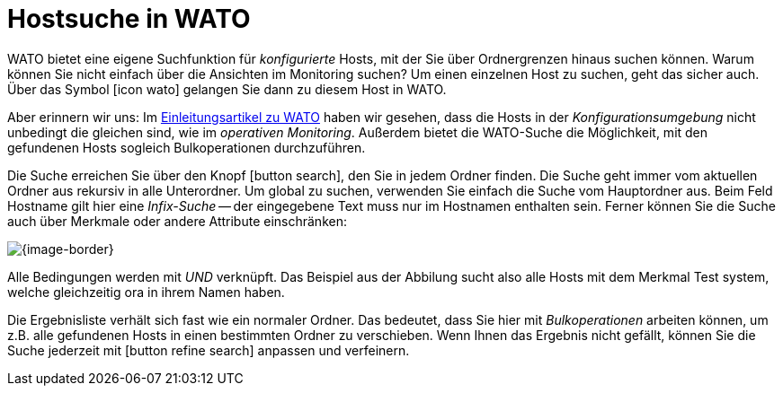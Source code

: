 [#search]
= Hostsuche in WATO

WATO bietet eine eigene Suchfunktion für _konfigurierte_ Hosts, mit der
Sie über Ordnergrenzen hinaus suchen können. Warum können Sie
nicht einfach über die Ansichten im Monitoring suchen? Um einen einzelnen Host
zu suchen, geht das sicher auch. Über das Symbol icon:icon_wato[] gelangen
Sie dann zu diesem Host in WATO.

Aber erinnern wir uns: Im
link:wato.html[Einleitungsartikel zu WATO] haben wir gesehen, dass die
Hosts in der _Konfigurationsumgebung_ nicht unbedingt die gleichen sind,
wie im _operativen Monitoring_. Außerdem bietet die WATO-Suche die Möglichkeit,
mit den gefundenen Hosts sogleich Bulkoperationen durchzuführen.

Die Suche erreichen Sie über den Knopf icon:button_search[], den
Sie in jedem Ordner finden. Die Suche geht immer vom aktuellen Ordner aus rekursiv
in alle Unterordner. Um global zu suchen, verwenden Sie einfach die Suche vom
Hauptordner aus. Beim Feld [.guihint]#Hostname# gilt hier eine _Infix-Suche_ -- der
eingegebene Text muss nur im Hostnamen enthalten sein. Ferner können Sie die
Suche auch über Merkmale oder andere Attribute einschränken:

[{image-border}]
image::wato_search.png[]

Alle Bedingungen werden mit _UND_ verknüpft. Das Beispiel aus der Abbilung
sucht also alle Hosts mit dem Merkmal [.guihint]#Test system#, welche gleichzeitig [.guihint]#ora# in ihrem
Namen haben.

Die Ergebnisliste verhält sich fast wie ein normaler Ordner. Das
bedeutet, dass Sie hier mit _Bulkoperationen_ arbeiten können,
um z.B. alle gefundenen Hosts in einen bestimmten Ordner zu verschieben.
Wenn Ihnen das Ergebnis nicht gefällt, können Sie die Suche jederzeit mit
icon:button_refine_search[] anpassen und verfeinern.


